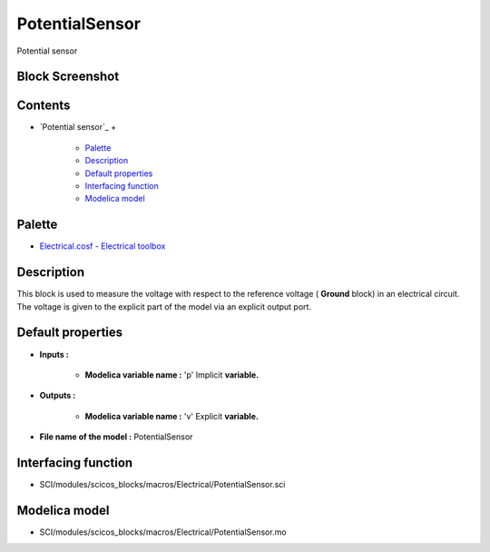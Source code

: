 


PotentialSensor
===============

Potential sensor



Block Screenshot
~~~~~~~~~~~~~~~~





Contents
~~~~~~~~


+ `Potential sensor`_
  +

    + `Palette`_
    + `Description`_
    + `Default properties`_
    + `Interfacing function`_
    + `Modelica model`_





Palette
~~~~~~~


+ `Electrical.cosf - Electrical toolbox`_




Description
~~~~~~~~~~~

This block is used to measure the voltage with respect to the
reference voltage ( **Ground** block) in an electrical circuit. The
voltage is given to the explicit part of the model via an explicit
output port.



Default properties
~~~~~~~~~~~~~~~~~~


+ **Inputs :**

    + **Modelica variable name :** 'p' Implicit **variable.**

+ **Outputs :**

    + **Modelica variable name :** 'v' Explicit **variable.**

+ **File name of the model :** PotentialSensor




Interfacing function
~~~~~~~~~~~~~~~~~~~~


+ SCI/modules/scicos_blocks/macros/Electrical/PotentialSensor.sci




Modelica model
~~~~~~~~~~~~~~


+ SCI/modules/scicos_blocks/macros/Electrical/PotentialSensor.mo


.. _Electrical.cosf - Electrical toolbox: Electrical_pal.html
.. _Default properties: PotentialSensor.html#Defaultproperties_PotentialSensor
.. _Palette: PotentialSensor.html#Palette_PotentialSensor
.. _Interfacing function: PotentialSensor.html#Interfacingfunction_PotentialSensor
.. _Description: PotentialSensor.html#Description_PotentialSensor
.. _Modelica model: PotentialSensor.html


